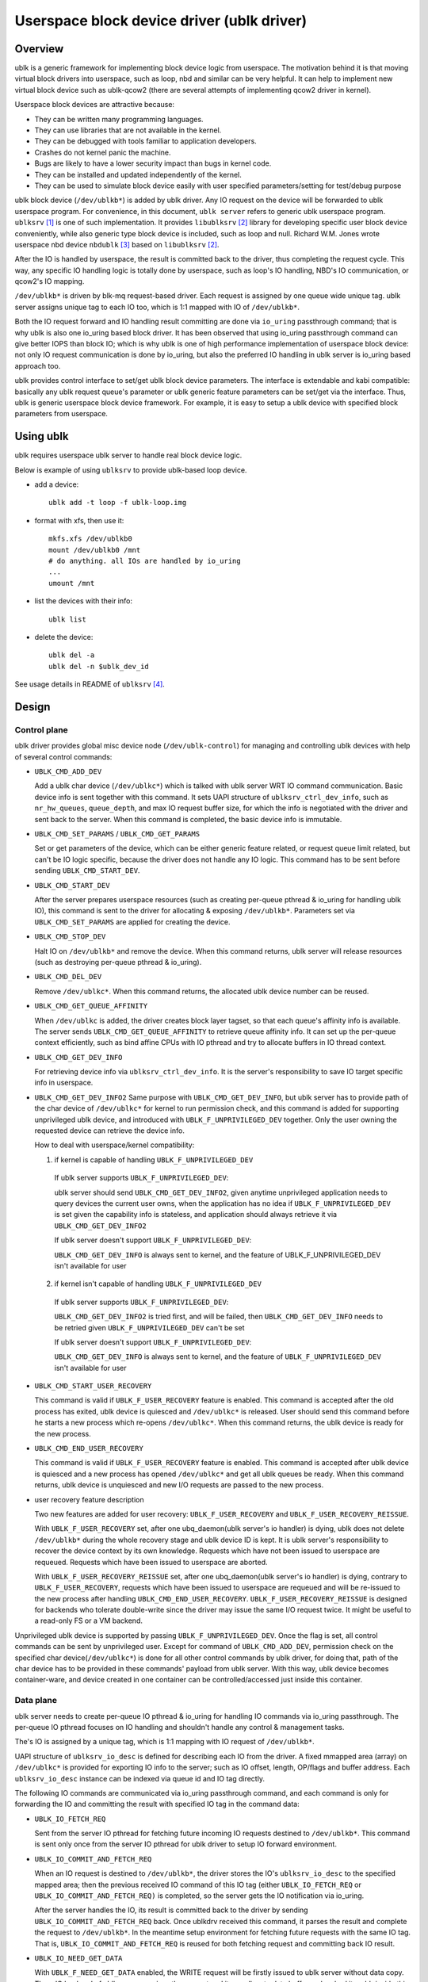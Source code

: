.. SPDX-License-Identifier: GPL-2.0

===========================================
Userspace block device driver (ublk driver)
===========================================

Overview
========

ublk is a generic framework for implementing block device logic from userspace.
The motivation behind it is that moving virtual block drivers into userspace,
such as loop, nbd and similar can be very helpful. It can help to implement
new virtual block device such as ublk-qcow2 (there are several attempts of
implementing qcow2 driver in kernel).

Userspace block devices are attractive because:

- They can be written many programming languages.
- They can use libraries that are not available in the kernel.
- They can be debugged with tools familiar to application developers.
- Crashes do not kernel panic the machine.
- Bugs are likely to have a lower security impact than bugs in kernel
  code.
- They can be installed and updated independently of the kernel.
- They can be used to simulate block device easily with user specified
  parameters/setting for test/debug purpose

ublk block device (``/dev/ublkb*``) is added by ublk driver. Any IO request
on the device will be forwarded to ublk userspace program. For convenience,
in this document, ``ublk server`` refers to generic ublk userspace
program. ``ublksrv`` [#userspace]_ is one of such implementation. It
provides ``libublksrv`` [#userspace_lib]_ library for developing specific
user block device conveniently, while also generic type block device is
included, such as loop and null. Richard W.M. Jones wrote userspace nbd device
``nbdublk`` [#userspace_nbdublk]_  based on ``libublksrv`` [#userspace_lib]_.

After the IO is handled by userspace, the result is committed back to the
driver, thus completing the request cycle. This way, any specific IO handling
logic is totally done by userspace, such as loop's IO handling, NBD's IO
communication, or qcow2's IO mapping.

``/dev/ublkb*`` is driven by blk-mq request-based driver. Each request is
assigned by one queue wide unique tag. ublk server assigns unique tag to each
IO too, which is 1:1 mapped with IO of ``/dev/ublkb*``.

Both the IO request forward and IO handling result committing are done via
``io_uring`` passthrough command; that is why ublk is also one io_uring based
block driver. It has been observed that using io_uring passthrough command can
give better IOPS than block IO; which is why ublk is one of high performance
implementation of userspace block device: not only IO request communication is
done by io_uring, but also the preferred IO handling in ublk server is io_uring
based approach too.

ublk provides control interface to set/get ublk block device parameters.
The interface is extendable and kabi compatible: basically any ublk request
queue's parameter or ublk generic feature parameters can be set/get via the
interface. Thus, ublk is generic userspace block device framework.
For example, it is easy to setup a ublk device with specified block
parameters from userspace.

Using ublk
==========

ublk requires userspace ublk server to handle real block device logic.

Below is example of using ``ublksrv`` to provide ublk-based loop device.

- add a device::

     ublk add -t loop -f ublk-loop.img

- format with xfs, then use it::

     mkfs.xfs /dev/ublkb0
     mount /dev/ublkb0 /mnt
     # do anything. all IOs are handled by io_uring
     ...
     umount /mnt

- list the devices with their info::

     ublk list

- delete the device::

     ublk del -a
     ublk del -n $ublk_dev_id

See usage details in README of ``ublksrv`` [#userspace_readme]_.

Design
======

Control plane
-------------

ublk driver provides global misc device node (``/dev/ublk-control``) for
managing and controlling ublk devices with help of several control commands:

- ``UBLK_CMD_ADD_DEV``

  Add a ublk char device (``/dev/ublkc*``) which is talked with ublk server
  WRT IO command communication. Basic device info is sent together with this
  command. It sets UAPI structure of ``ublksrv_ctrl_dev_info``,
  such as ``nr_hw_queues``, ``queue_depth``, and max IO request buffer size,
  for which the info is negotiated with the driver and sent back to the server.
  When this command is completed, the basic device info is immutable.

- ``UBLK_CMD_SET_PARAMS`` / ``UBLK_CMD_GET_PARAMS``

  Set or get parameters of the device, which can be either generic feature
  related, or request queue limit related, but can't be IO logic specific,
  because the driver does not handle any IO logic. This command has to be
  sent before sending ``UBLK_CMD_START_DEV``.

- ``UBLK_CMD_START_DEV``

  After the server prepares userspace resources (such as creating per-queue
  pthread & io_uring for handling ublk IO), this command is sent to the
  driver for allocating & exposing ``/dev/ublkb*``. Parameters set via
  ``UBLK_CMD_SET_PARAMS`` are applied for creating the device.

- ``UBLK_CMD_STOP_DEV``

  Halt IO on ``/dev/ublkb*`` and remove the device. When this command returns,
  ublk server will release resources (such as destroying per-queue pthread &
  io_uring).

- ``UBLK_CMD_DEL_DEV``

  Remove ``/dev/ublkc*``. When this command returns, the allocated ublk device
  number can be reused.

- ``UBLK_CMD_GET_QUEUE_AFFINITY``

  When ``/dev/ublkc`` is added, the driver creates block layer tagset, so
  that each queue's affinity info is available. The server sends
  ``UBLK_CMD_GET_QUEUE_AFFINITY`` to retrieve queue affinity info. It can
  set up the per-queue context efficiently, such as bind affine CPUs with IO
  pthread and try to allocate buffers in IO thread context.

- ``UBLK_CMD_GET_DEV_INFO``

  For retrieving device info via ``ublksrv_ctrl_dev_info``. It is the server's
  responsibility to save IO target specific info in userspace.

- ``UBLK_CMD_GET_DEV_INFO2``
  Same purpose with ``UBLK_CMD_GET_DEV_INFO``, but ublk server has to
  provide path of the char device of ``/dev/ublkc*`` for kernel to run
  permission check, and this command is added for supporting unprivileged
  ublk device, and introduced with ``UBLK_F_UNPRIVILEGED_DEV`` together.
  Only the user owning the requested device can retrieve the device info.

  How to deal with userspace/kernel compatibility:

  1) if kernel is capable of handling ``UBLK_F_UNPRIVILEGED_DEV``

    If ublk server supports ``UBLK_F_UNPRIVILEGED_DEV``:

    ublk server should send ``UBLK_CMD_GET_DEV_INFO2``, given anytime
    unprivileged application needs to query devices the current user owns,
    when the application has no idea if ``UBLK_F_UNPRIVILEGED_DEV`` is set
    given the capability info is stateless, and application should always
    retrieve it via ``UBLK_CMD_GET_DEV_INFO2``

    If ublk server doesn't support ``UBLK_F_UNPRIVILEGED_DEV``:

    ``UBLK_CMD_GET_DEV_INFO`` is always sent to kernel, and the feature of
    UBLK_F_UNPRIVILEGED_DEV isn't available for user

  2) if kernel isn't capable of handling ``UBLK_F_UNPRIVILEGED_DEV``

    If ublk server supports ``UBLK_F_UNPRIVILEGED_DEV``:

    ``UBLK_CMD_GET_DEV_INFO2`` is tried first, and will be failed, then
    ``UBLK_CMD_GET_DEV_INFO`` needs to be retried given
    ``UBLK_F_UNPRIVILEGED_DEV`` can't be set

    If ublk server doesn't support ``UBLK_F_UNPRIVILEGED_DEV``:

    ``UBLK_CMD_GET_DEV_INFO`` is always sent to kernel, and the feature of
    ``UBLK_F_UNPRIVILEGED_DEV`` isn't available for user

- ``UBLK_CMD_START_USER_RECOVERY``

  This command is valid if ``UBLK_F_USER_RECOVERY`` feature is enabled. This
  command is accepted after the old process has exited, ublk device is quiesced
  and ``/dev/ublkc*`` is released. User should send this command before he starts
  a new process which re-opens ``/dev/ublkc*``. When this command returns, the
  ublk device is ready for the new process.

- ``UBLK_CMD_END_USER_RECOVERY``

  This command is valid if ``UBLK_F_USER_RECOVERY`` feature is enabled. This
  command is accepted after ublk device is quiesced and a new process has
  opened ``/dev/ublkc*`` and get all ublk queues be ready. When this command
  returns, ublk device is unquiesced and new I/O requests are passed to the
  new process.

- user recovery feature description

  Two new features are added for user recovery: ``UBLK_F_USER_RECOVERY`` and
  ``UBLK_F_USER_RECOVERY_REISSUE``.

  With ``UBLK_F_USER_RECOVERY`` set, after one ubq_daemon(ublk server's io
  handler) is dying, ublk does not delete ``/dev/ublkb*`` during the whole
  recovery stage and ublk device ID is kept. It is ublk server's
  responsibility to recover the device context by its own knowledge.
  Requests which have not been issued to userspace are requeued. Requests
  which have been issued to userspace are aborted.

  With ``UBLK_F_USER_RECOVERY_REISSUE`` set, after one ubq_daemon(ublk
  server's io handler) is dying, contrary to ``UBLK_F_USER_RECOVERY``,
  requests which have been issued to userspace are requeued and will be
  re-issued to the new process after handling ``UBLK_CMD_END_USER_RECOVERY``.
  ``UBLK_F_USER_RECOVERY_REISSUE`` is designed for backends who tolerate
  double-write since the driver may issue the same I/O request twice. It
  might be useful to a read-only FS or a VM backend.

Unprivileged ublk device is supported by passing ``UBLK_F_UNPRIVILEGED_DEV``.
Once the flag is set, all control commands can be sent by unprivileged
user. Except for command of ``UBLK_CMD_ADD_DEV``, permission check on
the specified char device(``/dev/ublkc*``) is done for all other control
commands by ublk driver, for doing that, path of the char device has to
be provided in these commands' payload from ublk server. With this way,
ublk device becomes container-ware, and device created in one container
can be controlled/accessed just inside this container.

Data plane
----------

ublk server needs to create per-queue IO pthread & io_uring for handling IO
commands via io_uring passthrough. The per-queue IO pthread
focuses on IO handling and shouldn't handle any control & management
tasks.

The's IO is assigned by a unique tag, which is 1:1 mapping with IO
request of ``/dev/ublkb*``.

UAPI structure of ``ublksrv_io_desc`` is defined for describing each IO from
the driver. A fixed mmapped area (array) on ``/dev/ublkc*`` is provided for
exporting IO info to the server; such as IO offset, length, OP/flags and
buffer address. Each ``ublksrv_io_desc`` instance can be indexed via queue id
and IO tag directly.

The following IO commands are communicated via io_uring passthrough command,
and each command is only for forwarding the IO and committing the result
with specified IO tag in the command data:

- ``UBLK_IO_FETCH_REQ``

  Sent from the server IO pthread for fetching future incoming IO requests
  destined to ``/dev/ublkb*``. This command is sent only once from the server
  IO pthread for ublk driver to setup IO forward environment.

- ``UBLK_IO_COMMIT_AND_FETCH_REQ``

  When an IO request is destined to ``/dev/ublkb*``, the driver stores
  the IO's ``ublksrv_io_desc`` to the specified mapped area; then the
  previous received IO command of this IO tag (either ``UBLK_IO_FETCH_REQ``
  or ``UBLK_IO_COMMIT_AND_FETCH_REQ)`` is completed, so the server gets
  the IO notification via io_uring.

  After the server handles the IO, its result is committed back to the
  driver by sending ``UBLK_IO_COMMIT_AND_FETCH_REQ`` back. Once ublkdrv
  received this command, it parses the result and complete the request to
  ``/dev/ublkb*``. In the meantime setup environment for fetching future
  requests with the same IO tag. That is, ``UBLK_IO_COMMIT_AND_FETCH_REQ``
  is reused for both fetching request and committing back IO result.

- ``UBLK_IO_NEED_GET_DATA``

  With ``UBLK_F_NEED_GET_DATA`` enabled, the WRITE request will be firstly
  issued to ublk server without data copy. Then, IO backend of ublk server
  receives the request and it can allocate data buffer and embed its addr
  inside this new io command. After the kernel driver gets the command,
  data copy is done from request pages to this backend's buffer. Finally,
  backend receives the request again with data to be written and it can
  truly handle the request.

  ``UBLK_IO_NEED_GET_DATA`` adds one additional round-trip and one
  io_uring_enter() syscall. Any user thinks that it may lower performance
  should not enable UBLK_F_NEED_GET_DATA. ublk server pre-allocates IO
  buffer for each IO by default. Any new project should try to use this
  buffer to communicate with ublk driver. However, existing project may
  break or not able to consume the new buffer interface; that's why this
  command is added for backwards compatibility so that existing projects
  can still consume existing buffers.

- data copy between ublk server IO buffer and ublk block IO request

  The driver needs to copy the block IO request pages into the server buffer
  (pages) first for WRITE before notifying the server of the coming IO, so
  that the server can handle WRITE request.

  When the server handles READ request and sends
  ``UBLK_IO_COMMIT_AND_FETCH_REQ`` to the server, ublkdrv needs to copy
  the server buffer (pages) read to the IO request pages.

Future development
==================

Zero copy
---------

Zero copy is a generic requirement for nbd, fuse or similar drivers. A
problem [#xiaoguang]_ Xiaoguang mentioned is that pages mapped to userspace
can't be remapped any more in kernel with existing mm interfaces. This can
occurs when destining direct IO to ``/dev/ublkb*``. Also, he reported that
big requests (IO size >= 256 KB) may benefit a lot from zero copy.


References
==========

.. [#userspace] https://github.com/ming1/ubdsrv

.. [#userspace_lib] https://github.com/ming1/ubdsrv/tree/master/lib

.. [#userspace_nbdublk] https://gitlab.com/rwmjones/libnbd/-/tree/nbdublk

.. [#userspace_readme] https://github.com/ming1/ubdsrv/blob/master/README

.. [#stefan] https://lore.kernel.org/linux-block/YoOr6jBfgVm8GvWg@stefanha-x1.localdomain/

.. [#xiaoguang] https://lore.kernel.org/linux-block/YoOr6jBfgVm8GvWg@stefanha-x1.localdomain/
